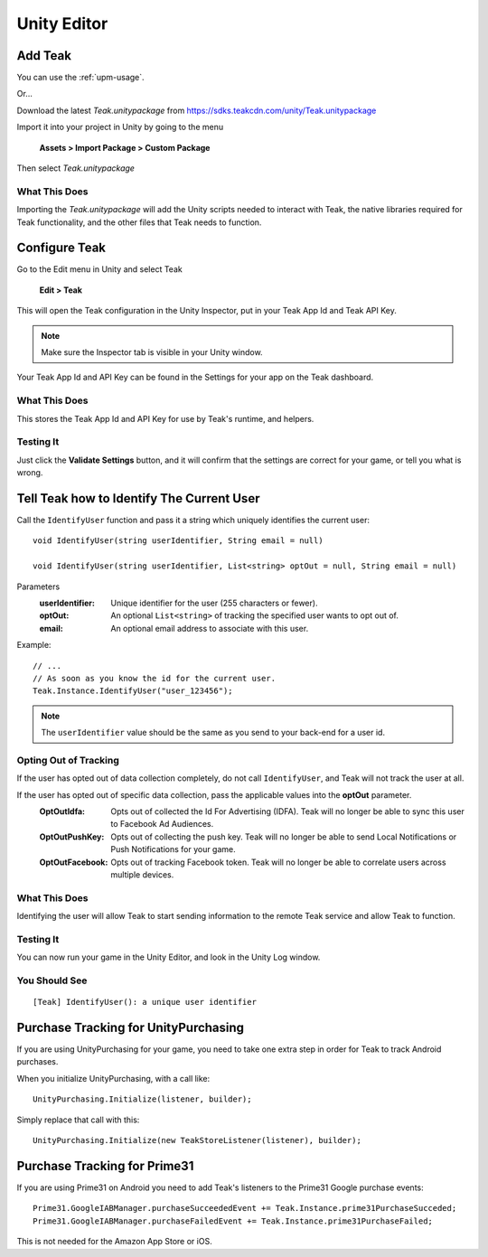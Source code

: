 Unity Editor
============

Add Teak
--------

You can use the :ref:`upm-usage`.

Or...

Download the latest *Teak.unitypackage* from https://sdks.teakcdn.com/unity/Teak.unitypackage

Import it into your project in Unity by going to the menu

    **Assets > Import Package > Custom Package**

Then select *Teak.unitypackage*

What This Does
^^^^^^^^^^^^^^

Importing the *Teak.unitypackage* will add the Unity scripts needed to interact with Teak, the native libraries required for Teak functionality, and the other files that Teak needs to function.

Configure Teak
--------------

Go to the Edit menu in Unity and select Teak

    **Edit > Teak**

This will open the Teak configuration in the Unity Inspector, put in your Teak App Id and Teak API Key.

.. note:: Make sure the Inspector tab is visible in your Unity window.

Your Teak App Id and API Key can be found in the Settings for your app on the Teak dashboard.

What This Does
^^^^^^^^^^^^^^

This stores the Teak App Id and API Key for use by Teak's runtime, and helpers.

Testing It
^^^^^^^^^^^^^^
Just click the **Validate Settings** button, and it will confirm that the settings are correct for your game, or tell you what is wrong.

Tell Teak how to Identify The Current User
------------------------------------------
.. highlight:: csharp

Call the ``IdentifyUser`` function and pass it a string which uniquely identifies the current user::

    void IdentifyUser(string userIdentifier, String email = null)

    void IdentifyUser(string userIdentifier, List<string> optOut = null, String email = null)

Parameters
    :userIdentifier: Unique identifier for the user (255 characters or fewer).

    :optOut: An optional ``List<string>`` of tracking the specified user wants to opt out of.

    :email: An optional email address to associate with this user.

Example::

    // ...
    // As soon as you know the id for the current user.
    Teak.Instance.IdentifyUser("user_123456");

.. note:: The ``userIdentifier`` value should be the same as you send to your back-end for a user id.

Opting Out of Tracking
^^^^^^^^^^^^^^^^^^^^^^
If the user has opted out of data collection completely, do not call ``IdentifyUser``, and Teak will not track the user at all.

If the user has opted out of specific data collection, pass the applicable values into the **optOut** parameter.
    :OptOutIdfa: Opts out of collected the Id For Advertising (IDFA). Teak will no longer be able to sync this user to Facebook Ad Audiences.

    :OptOutPushKey: Opts out of collecting the push key. Teak will no longer be able to send Local Notifications or Push Notifications for your game.

    :OptOutFacebook: Opts out of tracking Facebook token. Teak will no longer be able to correlate users across multiple devices.

What This Does
^^^^^^^^^^^^^^
Identifying the user will allow Teak to start sending information to the remote Teak service and allow Teak to function.

Testing It
^^^^^^^^^^
You can now run your game in the Unity Editor, and look in the Unity Log window.

You Should See
^^^^^^^^^^^^^^

::

    [Teak] IdentifyUser(): a unique user identifier

Purchase Tracking for UnityPurchasing
-------------------------------------
If you are using UnityPurchasing for your game, you need to take one extra step in order for Teak to track Android purchases.

When you initialize UnityPurchasing, with a call like::

    UnityPurchasing.Initialize(listener, builder);

Simply replace that call with this::

    UnityPurchasing.Initialize(new TeakStoreListener(listener), builder);

Purchase Tracking for Prime31
-----------------------------
If you are using Prime31 on Android you need to add Teak's listeners to the Prime31 Google purchase events::

    Prime31.GoogleIABManager.purchaseSucceededEvent += Teak.Instance.prime31PurchaseSucceded;
    Prime31.GoogleIABManager.purchaseFailedEvent += Teak.Instance.prime31PurchaseFailed;

This is not needed for the Amazon App Store or iOS.

